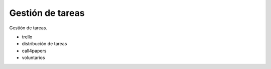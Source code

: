 Gestión de tareas
=================

Gestión de tareas.


- trello
- distribución de tareas
- call4papers
- voluntarios
